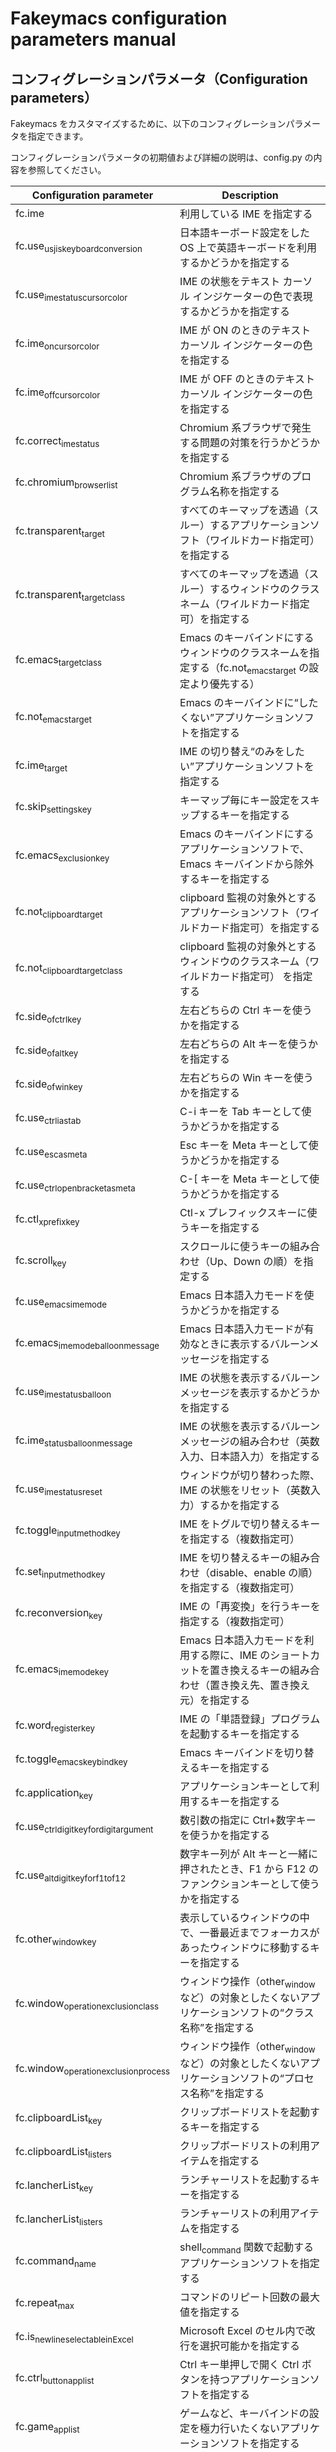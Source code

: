 #+STARTUP: showall indent

* Fakeymacs configuration parameters manual

** コンフィグレーションパラメータ（Configuration parameters）

Fakeymacs をカスタマイズするために、以下のコンフィグレーションパラメータを指定できます。

コンフィグレーションパラメータの初期値および詳細の説明は、config.py の内容を参照してください。

|------------------------------------------+----------------------------------------------------------------------------------------------------------------------------|
| Configuration parameter                  | Description                                                                                                                |
|------------------------------------------+----------------------------------------------------------------------------------------------------------------------------|
| fc.ime                                   | 利用している IME を指定する                                                                                                |
| fc.use_usjis_keyboard_conversion         | 日本語キーボード設定をした OS 上で英語キーボードを利用するかどうかを指定する                                               |
| fc.use_ime_status_cursor_color           | IME の状態をテキスト カーソル インジケーターの色で表現するかどうかを指定する                                               |
| fc.ime_on_cursor_color                   | IME が ON のときのテキスト カーソル インジケーターの色を指定する                                                           |
| fc.ime_off_cursor_color                  | IME が OFF のときのテキスト カーソル インジケーターの色を指定する                                                          |
| fc.correct_ime_status                    | Chromium 系ブラウザで発生する問題の対策を行うかどうかを指定する                                                            |
| fc.chromium_browser_list                 | Chromium 系ブラウザのプログラム名称を指定する                                                                              |
| fc.transparent_target                    | すべてのキーマップを透過（スルー）するアプリケーションソフト（ワイルドカード指定可）を指定する                             |
| fc.transparent_target_class              | すべてのキーマップを透過（スルー）するウィンドウのクラスネーム（ワイルドカード指定可）を指定する                           |
| fc.emacs_target_class                    | Emacs のキーバインドにするウィンドウのクラスネームを指定する（fc.not_emacs_target の設定より優先する）                     |
| fc.not_emacs_target                      | Emacs のキーバインドに“したくない”アプリケーションソフトを指定する                                                       |
| fc.ime_target                            | IME の切り替え“のみをしたい”アプリケーションソフトを指定する                                                             |
| fc.skip_settings_key                     | キーマップ毎にキー設定をスキップするキーを指定する                                                                         |
| fc.emacs_exclusion_key                   | Emacs のキーバインドにするアプリケーションソフトで、Emacs キーバインドから除外するキーを指定する                           |
| fc.not_clipboard_target                  | clipboard 監視の対象外とするアプリケーションソフト（ワイルドカード指定可）を指定する                                       |
| fc.not_clipboard_target_class            | clipboard 監視の対象外とするウィンドウのクラスネーム（ワイルドカード指定可） を指定する                                    |
| fc.side_of_ctrl_key                      | 左右どちらの Ctrl キーを使うかを指定する                                                                                   |
| fc.side_of_alt_key                       | 左右どちらの Alt キーを使うかを指定する                                                                                    |
| fc.side_of_win_key                       | 左右どちらの Win キーを使うかを指定する                                                                                    |
| fc.use_ctrl_i_as_tab                     | C-i キーを Tab キーとして使うかどうかを指定する                                                                            |
| fc.use_esc_as_meta                       | Esc キーを Meta キーとして使うかどうかを指定する                                                                           |
| fc.use_ctrl_openbracket_as_meta          | C-[ キーを Meta キーとして使うかどうかを指定する                                                                           |
| fc.ctl_x_prefix_key                      | Ctl-x プレフィックスキーに使うキーを指定する                                                                               |
| fc.scroll_key                            | スクロールに使うキーの組み合わせ（Up、Down の順）を指定する                                                                |
| fc.use_emacs_ime_mode                    | Emacs 日本語入力モードを使うかどうかを指定する                                                                             |
| fc.emacs_ime_mode_balloon_message        | Emacs 日本語入力モードが有効なときに表示するバルーンメッセージを指定する                                                   |
| fc.use_ime_status_balloon                | IME の状態を表示するバルーンメッセージを表示するかどうかを指定する                                                         |
| fc.ime_status_balloon_message            | IME の状態を表示するバルーンメッセージの組み合わせ（英数入力、日本語入力）を指定する                                       |
| fc.use_ime_status_reset                  | ウィンドウが切り替わった際、IME の状態をリセット（英数入力）するかを指定する                                               |
| fc.toggle_input_method_key               | IME をトグルで切り替えるキーを指定する（複数指定可）                                                                       |
| fc.set_input_method_key                  | IME を切り替えるキーの組み合わせ（disable、enable の順）を指定する（複数指定可）                                           |
| fc.reconversion_key                      | IME の「再変換」を行うキーを指定する（複数指定可）                                                                         |
| fc.emacs_ime_mode_key                    | Emacs 日本語入力モードを利用する際に、IME のショートカットを置き換えるキーの組み合わせ（置き換え先、置き換え元）を指定する |
| fc.word_register_key                     | IME の「単語登録」プログラムを起動するキーを指定する                                                                       |
| fc.toggle_emacs_keybind_key              | Emacs キーバインドを切り替えるキーを指定する                                                                               |
| fc.application_key                       | アプリケーションキーとして利用するキーを指定する                                                                           |
| fc.use_ctrl_digit_key_for_digit_argument | 数引数の指定に Ctrl+数字キーを使うかを指定する                                                                             |
| fc.use_alt_digit_key_for_f1_to_f12       | 数字キー列が Alt キーと一緒に押されたとき、F1 から F12 のファンクションキーとして使うかを指定する                          |
| fc.other_window_key                      | 表示しているウィンドウの中で、一番最近までフォーカスがあったウィンドウに移動するキーを指定する                             |
| fc.window_operation_exclusion_class      | ウィンドウ操作（other_window など）の対象としたくないアプリケーションソフトの“クラス名称”を指定する                      |
| fc.window_operation_exclusion_process    | ウィンドウ操作（other_window など）の対象としたくないアプリケーションソフトの“プロセス名称”を指定する                    |
| fc.clipboardList_key                     | クリップボードリストを起動するキーを指定する                                                                               |
| fc.clipboardList_listers                 | クリップボードリストの利用アイテムを指定する                                                                               |
| fc.lancherList_key                       | ランチャーリストを起動するキーを指定する                                                                                   |
| fc.lancherList_listers                   | ランチャーリストの利用アイテムを指定する                                                                                   |
| fc.command_name                          | shell_command 関数で起動するアプリケーションソフトを指定する                                                               |
| fc.repeat_max                            | コマンドのリピート回数の最大値を指定する                                                                                   |
| fc.is_newline_selectable_in_Excel        | Microsoft Excel のセル内で改行を選択可能かを指定する                                                                       |
| fc.ctrl_button_app_list                  | Ctrl キー単押しで開く Ctrl ボタンを持つアプリケーションソフトを指定する                                                    |
| fc.game_app_list                         | ゲームなど、キーバインドの設定を極力行いたくないアプリケーションソフトを指定する                                           |
|------------------------------------------+----------------------------------------------------------------------------------------------------------------------------|
